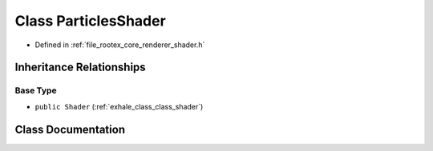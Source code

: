 .. _exhale_class_class_particles_shader:

Class ParticlesShader
=====================

- Defined in :ref:`file_rootex_core_renderer_shader.h`


Inheritance Relationships
-------------------------

Base Type
*********

- ``public Shader`` (:ref:`exhale_class_class_shader`)


Class Documentation
-------------------


.. doxygenclass:: ParticlesShader
   :members:
   :protected-members:
   :undoc-members:
